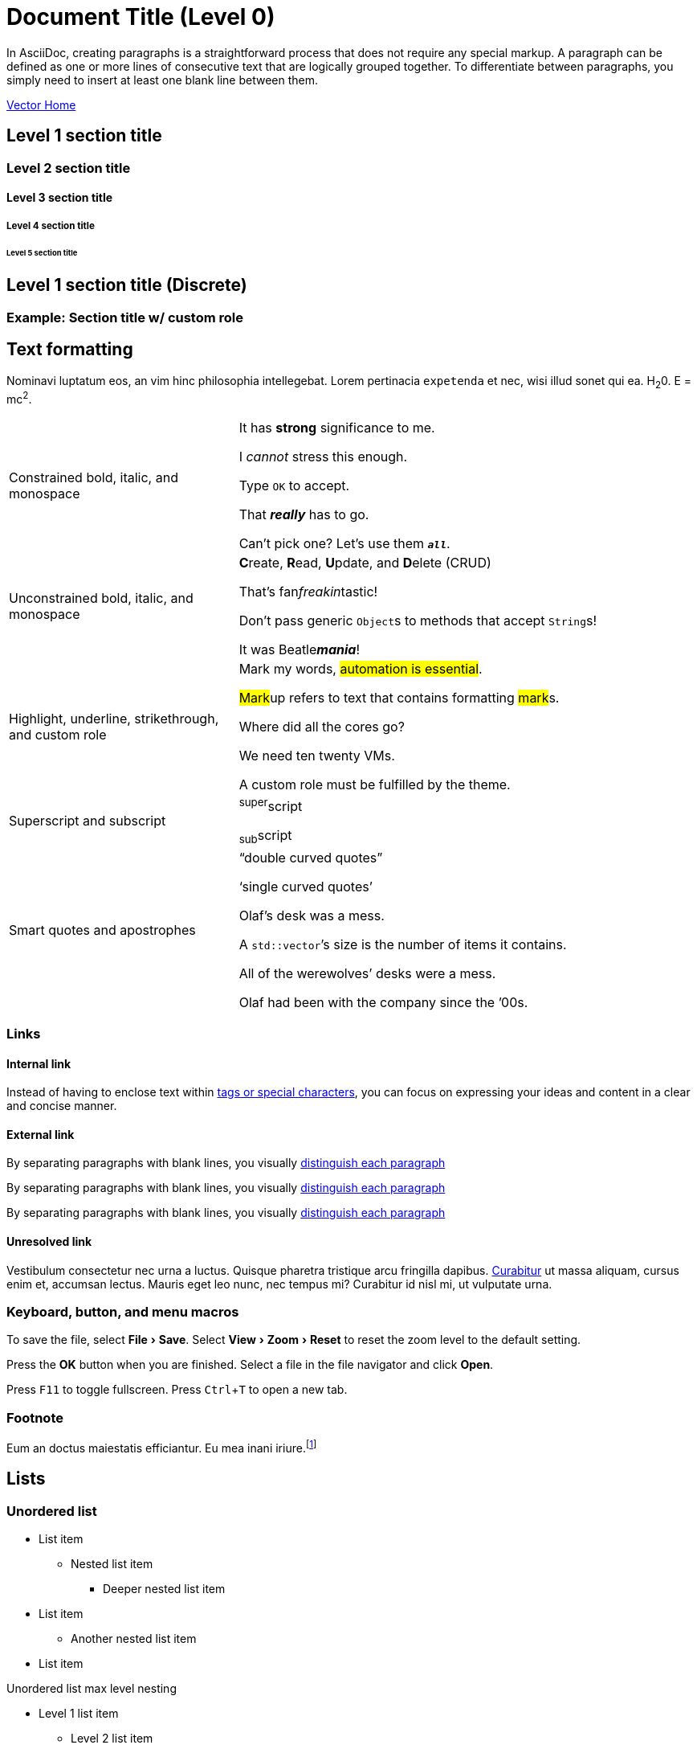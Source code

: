 = Document Title (Level 0)
:description: The component style guide for the DataStax Docs UI. All major AsciiDoc components are represented, including admonitions, tables, lists, and more.
:keywords: AsciiDoc, Antora, UI, style guide
:idprefix:
:idseparator: -
:!example-caption:
:!table-caption:
:page-pagination:
:experimental:
:stem: latexmath
:tabs-sync-option:
:tabs-sync-storage-key: tabs
:tabs-sync-storage-scope: session
:cassandra-icon: image:cassandra-original.svg[,28]
:java-icon: image:java-original.svg[,22]
:python-icon: image:python-original.svg[,22]
:shell-icon: image:shell-original.svg[,20]

In AsciiDoc, creating paragraphs is a straightforward process that does not require any special markup.
A paragraph can be defined as one or more lines of consecutive text that are logically grouped together.
To differentiate between paragraphs, you simply need to insert at least one blank line between them.

xref:vector-home.adoc[Vector Home,role="btn btn-primary btn-solid"]

== Level 1 section title

[.rolename]
=== Level 2 section title

==== Level 3 section title

===== Level 4 section title

====== Level 5 section title

[discrete]
== Level 1 section title (Discrete)

[.rolename]
=== Example: Section title w/ custom role

////
When the document type is article (the default), the document can only have one level 0 section title (`=`), which is the document title (i.e., doctitle).

When a page is converted to HTML, each section title becomes a heading element where the heading level matches the number of equals signs.
For example, a level 1 section (`==`) maps to an `<h2>` HTML tag.

Each section title has an auto-generated section ID that forms the fragment identifier for the section.
The auto-generated section ID is a URL-safe version of the section title, converted to lowercase, with all non-alphanumeric characters replaced with hyphens (controlled by the `idprefix` and `idseparator` attributes).
An anchor (empty link) is added before the section title, and an anchor icon floats to the left of the section title (controlled by the `sectanchors` attribute).

Section titles appear in the page table of contents (TOC) in the order they appear in the document.
The depth of the page TOC can be configured using the `page-toclevels` attribute.

A `discrete` heading is declared and styled in a manner similar to that of a section title, but it’s not part of the section hierarchy and not included in the table of contents,etc.
////

[#text-formatting]
== Text formatting

Nominavi luptatum eos, an vim hinc philosophia intellegebat.
Lorem pertinacia `expetenda` et nec, [.underline]#wisi# illud [.line-through]#sonet# qui ea.
H~2~0.
E = mc^2^.

[cols="1,2a",frame=none,grid=none]
|===
|Constrained bold, italic, and monospace
|It has *strong* significance to me.

I _cannot_ stress this enough.

Type `OK` to accept.

That *_really_* has to go.

Can't pick one? Let's use them `*_all_*`.

|Unconstrained bold, italic, and monospace
|**C**reate, **R**ead, **U**pdate, and **D**elete (CRUD)

That's fan__freakin__tastic!

Don't pass generic ``Object``s to methods that accept ``String``s!

It was Beatle**__mania__**!

|Highlight, underline, strikethrough, and custom role
|Mark my words, #automation is essential#.

##Mark##up refers to text that contains formatting ##mark##s.

Where did all the [.underline]#cores# go?

We need [.line-through]#ten# twenty VMs.

A [.myrole]#custom role# must be fulfilled by the theme.

|Superscript and subscript
|^super^script

~sub~script

|Smart quotes and apostrophes
|"`double curved quotes`"

'`single curved quotes`'

Olaf's desk was a mess.

A ``std::vector```'s size is the number of items it contains.

All of the werewolves`' desks were a mess.

Olaf had been with the company since the `'00s.
|===

=== Links

==== Internal link

Instead of having to enclose text within <<text-formatting,tags or special characters>>, you can focus on expressing your ideas and content in a clear and concise manner.

==== External link

By separating paragraphs with blank lines, you visually https://www.datastax.com[distinguish each paragraph,role=external,window=_blank]

By separating paragraphs with blank lines, you visually https://www.datastax.com[distinguish each paragraph^]

By separating paragraphs with blank lines, you visually https://www.datastax.com[distinguish each paragraph]

////
An _external link_ is any link that targets an address outside of the docs.datastax.com subdomain.
External links should have the following behavior, regardless of any AsciiDoc attributes that a writer might apply to them:

* Different visual styling than an internal link, e.g. an `open_in_new` icon after the link text.
* Open in a new tab or window when clicked.

The links in the example sentences above all target the same external URL -- `\https://www.datastax.com`.
However, they each have different AsciiDoc attributes applied to them.

[source,asciidoc]
----
https://www.datastax.com[distinguish each paragraph,role=external,window=_blank]
https://www.datastax.com[distinguish each paragraph^]
https://www.datastax.com[distinguish each paragraph]
----

The UI should disregard these attributes and apply the same styling and behavior to each link.
////

==== Unresolved link

Vestibulum consectetur nec urna a luctus.
Quisque pharetra tristique arcu fringilla dapibus.
https://example.org[Curabitur,role=unresolved] ut massa aliquam, cursus enim et, accumsan lectus.
Mauris eget leo nunc, nec tempus mi? Curabitur id nisl mi, ut vulputate urna.

=== Keyboard, button, and menu macros

To save the file, select menu:File[Save].
Select menu:View[Zoom > Reset] to reset the zoom level to the default setting.

Press the btn:[OK] button when you are finished.
Select a file in the file navigator and click btn:[Open].

Press kbd:[F11] to toggle fullscreen.
Press kbd:[Ctrl+T] to open a new tab.

=== Footnote

Eum an doctus maiestatis efficiantur.
Eu mea inani iriure.footnote:[Quisque porta facilisis tortor, vitae bibendum velit fringilla vitae! Lorem ipsum dolor sit amet, consectetur adipiscing elit.]


[#lists]
== Lists

=== Unordered list

* List item
** Nested list item
*** Deeper nested list item
* List item
 ** Another nested list item
* List item

.Unordered list max level nesting
* Level 1 list item
** Level 2 list item
*** Level 3 list item
**** Level 4 list item
***** Level 5 list item
****** etc.
* Level 1 list item

=== Ordered list

. Step 1
. Step 2
.. Step 2a
.. Step 2b
. Step 3

.Ordered list max level nesting
. Level 1 list item
.. Level 2 list item
... Level 3 list item
.... Level 4 list item
..... Level 5 list item
. Level 1 list item

==== Ordered list numeration styles

[.scrolltable]
--
[cols="6*a"]
|===
|`decimal`
|`loweralpha`
|`upperalpha`
|`lowerroman`
|`upperroman`
|`lowergreek`

a|[decimal]
. Protons
. Electrons
. Neutrons

a|[loweralpha]
. Protons
. Electrons
. Neutrons

a|[upperalpha]
. Protons
. Electrons
. Neutrons

a|[lowerroman]
. Protons
. Electrons
. Neutrons

a|[upperroman]
. Protons
. Electrons
. Neutrons

a|[lowergreek]
. Protons
. Electrons
. Neutrons
|===
--

.Ordered list w/ customized numeration
[upperalpha]
. potenti donec cubilia tincidunt
. etiam pulvinar inceptos velit quisque aptent himenaeos
. lacus volutpat semper porttitor aliquet ornare primis nulla enim

Natum facilisis theophrastus an duo.
No sea, at invenire voluptaria mnesarchum has.

.Unordered list w/ customized marker
[square]
* ultricies sociosqu tristique integer
* lacus volutpat semper porttitor aliquet ornare primis nulla enim
* etiam pulvinar inceptos velit quisque aptent himenaeos

=== Description list

First term:: Description of the first term.
Second term:: Description of the second term.
+
With another paragraph.
Third term::
Description of the first term.

==== Horizontal description list (unconstrained)

[horizontal]
CPU:: The brain of the computer.
Hard drive:: Permanent storage for operating system and/or user files.
+
Solid state drives (SSDs) are faster than hard drives, but are also more expensive.
RAM::
Temporarily stores information the CPU uses during operation.

==== Horizontal description list (constrained)

[horizontal,labelwidth=25,itemwidth=75]
A short term:: The term for this item likely fits inside the column's width.
A long term that wraps across multiple lines:: The term for this item wraps since the width of the term column is restricted using the `labelwidth` attribute.

==== Question and Answer List

[qanda]
What is the answer?::
This is the answer.

Are cameras allowed?::
Are backpacks allowed?::
No.

=== Checklist

* [*] checked
* [x] also checked
* [ ] not checked

.Interactive checklist
[%interactive]
* [*] checked
* [x] also checked
* [ ] not checked

=== Example: Mixed list

Operating Systems::
  Linux:::
    . Fedora
      * Desktop
    . Ubuntu
      * Desktop
      * Server
  BSD:::
    . FreeBSD
    . NetBSD

Cloud Providers::
  PaaS:::
    . OpenShift
    . CloudBees
  IaaS:::
    . Amazon EC2
    . Rackspace

=== Example: Complex lists

.Drop the principal text
. {empty}
+
----
print("one")
----
. {empty}
+
----
print("one")
----

.List continuation
* Every list item has at least one paragraph of content,
  which may be wrapped, even using a hanging indent.
+
Additional paragraphs or blocks are adjoined by putting
a list continuation on a line adjacent to both blocks.

* A literal paragraph does not require a list continuation.

 $ cd projects/my-book

* The header in AsciiDoc must start with a document title.
+
----
= Document Title
----
+
Keep in mind that the header is optional.

** The header in AsciiDoc must start with a document title.
+
--
----
= Document Title
----

NOTE: The header is optional.
--

* AsciiDoc lists may contain any complex content.
+
|===
|Column 1, Header Row |Column 2, Header Row

|Column 1, Row 1
|Column 2, Row 1
|===

== Code

=== Inline code

Output literal monospace text, such as `my-python-function` or `initial-scale=1.0`.

=== Code blocks

[source,json]
----
{
  "name": "module-name",
  "version": "10.0.1",
  "description": "An example module to illustrate the usage of package.json",
  "author": "Author Name <author@example.com>",
  "scripts": {
    "test": "mocha",
    "lint": "eslint"
  }
}
----

.Console code block
[source,console]
----
$ pip install astra-vector
$ python3
----

.Wrap text code block
[source,java,role="wrap"]
----
public class ApplicationConfigurationProvider extends HttpConfigurationProviderHttpConfigurationProviderHttpConfigurationProviderHttpConfigurationProviderHttpConfigurationProvider
----

.Hide language title code block
[source,,role="hidelang"]
----
I don't have a language title bar!
----

=== Callouts

[source,js]
----
vfs
  .src('js/vendor/*.js', { cwd: 'src', cwdbase: true, read: false })
  .pipe(tap((file) => { // <.>
    file.contents = browserify(file.relative, { basedir: 'src', detectGlobals: false }).bundle()
  }))
  .pipe(buffer()) // <.>
  .pipe(uglify())
  .pipe(gulp.dest('build'))
----
<.> The `tap` function is used to wiretap the data in the pipe.
<.> Wrap each streaming file in a buffer so the files can be processed by uglify.
Uglify can only work with buffers, not streams.

== Tabset

[tabs]
======
Tab A:: Contents of Tab A.

Tab B::
+
Contents of Tab B.

Tab C::
+
--
Contents of Tab C.

Contains more than one block.
--
======

=== Example: Overflow tabset

[tabs.overflow]
======
Tab Name:: Contents of Tab.

Longer Tab Name::
+
Contents of Longer Tab.

An Even Longer Tab Name::
+
Contents of Even Longer Tab.

This Is The Longest Tab Name::
+
Contents of The Longest Tab.
======

[tabs.wrapping]
======
Tab Name:: Contents of Tab.

Longer Tab Name::
+
Contents of Longer Tab.

An Even Longer Tab Name::
+
Contents of Even Longer Tab.

This Is The Longest Tab Name::
+
Contents of The Longest Tab.
======

=== Example: Complex tabset

[tabs]
======
Tarball::
+
. If you haven't already, start by downloading the Cassandra binary tarball.
For example, to download Cassandra 4.1.2:
+
[tabs]
====
cURL::
+
--
[source,shell,subs="attributes+"]
----
curl -OL https://archive.apache.org/dist/cassandra/4.1.2/apache-cassandra-4.1.2-bin.tar.gz
----
--

Wget::
+
--
[source,shell,subs="attributes+"]
----
wget https://archive.apache.org/dist/cassandra/4.1.2/apache-cassandra-4.1.2-bin.tar.gz
----
--
====
+
[NOTE]
====
To download a different version of Cassandra, visit the https://archive.apache.org/dist/cassandra/[Apache Archives].
====
+
. (Optional) Verify the integrity of the downloaded tarball using one of the methods https://www.apache.org/dyn/closer.cgi#verify[here^].
+
.. For example, to verify the SHA256 hash of the downloaded file using GPG:
+
[source,shell,subs="attributes+"]
----
gpg --print-md SHA256 apache-cassandra-4.1.2-bin.tar.gz
----
+
.. Compare the output with the contents of the SHA256 file:
+
[source,shell,subs="attributes+"]
----
curl -L https://archive.apache.org/dist/cassandra/4.1.2/apache-cassandra-4.1.2-bin.tar.gz.sha256
----

Debian::
+
. (Optional) Verify the integrity of the downloaded tarball using one of the methods https://www.apache.org/dyn/closer.cgi#verify[here^].
+
.. For example, to verify the SHA256 hash of the downloaded file using GPG:
+
[tabs]
====
Command::
+
--
[source,shell,subs="attributes+"]
----
gpg --print-md SHA256 apache-cassandra-4.1.2-bin.tar.gz
----
--

Result::
+
--
[source,console,subs="attributes+"]
----
apache-cassandra-4.1.2-bin.tar.gz: 7CE3103A 76B8AF76 FFD8488D 6BF484E1 F1751196
                                   17F3205A E0526C71 D816C6F7
----
--
====
+
.. Compare the output with the contents of the SHA256 file:
+
[tabs]
====
cURL::
+
--
[source,shell,subs="attributes+"]
----
curl -L https://archive.apache.org/dist/cassandra/4.1.2/apache-cassandra-4.1.2-bin.tar.gz.sha256
----
--

Wget::
+
--
[source,shell,subs="attributes+"]
----
wget --quiet -O - https://archive.apache.org/dist/cassandra/4.1.2/apache-cassandra-4.1.2-bin.tar.gz.sha256
----
--

Result::
+
--
[source,console]
----
7ce3103a76b8af76ffd8488d6bf484e1f175119617f3205ae0526c71d816c6f7
----
--
====

CentOS:: Just text.
======

=== Experimental: Tabset icons

[tabs]
======
{cassandra-icon} CQL::
+
[source,sql]
----
USE cycling;
CREATE TABLE rank_by_year_and_name (
  race_year int,
  race_name text,
  cyclist_name text,
  rank int,
  PRIMARY KEY ((race_year, race_name), rank)
);
----

{python-icon} Python::
+
[source,python]
----
    log.info("creating table...")
    session.execute("""
        CREATE TABLE IF NOT EXISTS cyclist_by_year_and_name (
            race_year int,
            race_name text,
            rank int,
            cyclist_name text,
            PRIMARY KEY ((race_year,race_name),rank)
        )
        """)
----

{java-icon} Java::
+
[source,java]
----
CreateTable create = createTable("cycling", "cyclist_by_year_and_name")
    .withPartitionKey("race_year", DataTypes.INT)
    .withPartitionKey("race_name", DataTypes.TEXT)
    .withClusteringColumn("rank", DataTypes.INT)
    .withColumn("cyclist_name", DataTypes.TEXT);
// CREATE TABLE cycling.cyclist_by_year_and_name (race_year int,race_name text,rank int,cyclist_name text,PRIMARY KEY((race_year,race_name),rank))
----

{shell-icon} REST API::
+
[source,json]
----
curl -s --location \
--request POST http://localhost:8082/v2/schemas/keyspaces/cycling/tables \
--header "X-Cassandra-Token: $AUTH_TOKEN" \
--header "Content-Type: application/json" \
--header "Accept: application/json" \
--data '{
	"name": "cyclist_by_year_and_name",
	"columnDefinitions":
	  [
        {
	      "name": "race_year",
	      "typeDefinition": "int"
	    },
        {
	      "name": "race_name",
	      "typeDefinition": "text"
	    },
        {
	      "name": "rank",
	      "typeDefinition": "int"
	    }
        ,
        {
          "name": "cyclist_name",
          "typeDefinition": "text"
        }
	  ],
	"primaryKey":
	  {
	    "partitionKey": ["race_year", "race_name"],
	    "clusteringKey": ["rank"]
	  },
	"tableOptions":
	  {
	    "defaultTimeToLive": 0,
	    "clusteringExpression":
	      [{ "column": "rank", "order": "ASC" }]
	  }
}'
----
======

== Admonitions

NOTE: An admonition draws the reader's attention to auxiliary information.

IMPORTANT: Sign off before stepping away from your computer.

TIP: Look for the warp zone under the bridge.

CAUTION: Slippery when wet.

WARNING: The software you're about to use is untested.

.Complex admonition
[NOTE]
====
An admonition block may contain complex content, like <<lists,lists>> and <<tables,tables>>.

.A list
* List item
** Nested list item
*** Deeper nested list item
* List item
 ** Another nested list item
* List item

.A table
[cols="3*"]
|===
|Cell in column 1, row 1
|Cell in column 2, row 1

|Cell in column 1, row 2
|Cell in column 2, row 2

|Cell in column 1, row 3
|Cell in column 2, row 3
|===

.A code block
[source,js]
----
vfs
  .src('js/vendor/*.js', { cwd: 'src', cwdbase: true, read: false })
  .pipe(tap((file) => { // <.>
    file.contents = browserify(file.relative, { basedir: 'src', detectGlobals: false }).bundle()
  }))
----
<.> Maybe with a callout.

.Another admonition
[TIP]
======
Admonition styles are set on example blocks, which are delimited by four equal signs (`====`).
When nesting a delimited block that uses the same structural container, it's necessary to vary the length of the delimiter lines (i.e., make the length of the delimiter lines for the child block different than the length of the delimiter lines for the parent block).
Varying the delimiter line length allows the parser to distinguish one block from another.
======
====

[#tables]
== Tables

.Basic table
[cols="3*"]
|===
|Cell in column 1, row 1
|Cell in column 2, row 1
|Cell in column 3, row 1

|Cell in column 1, row 2
|Cell in column 2, row 2
|Cell in column 3, row 2

|Cell in column 1, row 3
|Cell in column 2, row 3
|Cell in column 3, row 3
|===

.Table w/ header row
[%autowidth.stretch]
|===
|Column 1, header row |Column 2, header row |Column 3, header row

|Cell in column 1, row 2
|Cell in column 2, row 2
|Cell in column 3, row 2

|Cell in column 1, row 3
|Cell in column 2, row 3
|Cell in column 3, row 3
|===

.Table w/ header row, footer row, and autowidth
[#dependencies%footer%autowidth]
|===
|Library |Version

|eslint
|^1.7.3

|eslint-config-gulp
|^2.0.0

|expect
|^1.20.2

|istanbul
|^0.4.3

|istanbul-coveralls
|^1.0.3

|jscs
|^2.3.5

h|Total
|6
|===

=== Example: Complex tables

.Table w/ header row, variable column widths, and AsciiDoc content
[cols="1,1,2a"]
|===
|Name |Category |Description

|Firefox
|Browser
|Mozilla Firefox is an open source web browser.

image::firefox-window.png[Screenshot of Firefox window]

It's designed for:

* standards compliance
* performance
* portability

image::https://upload.wikimedia.org/wikipedia/commons/a/a0/Firefox_logo%2C_2019.svg[Firefox logo,align=left,link=https://getfirefox.com]
https://getfirefox.com[Get Firefox]!

|Arquillian
|Testing
|An innovative and highly extensible testing platform.
Empowers developers to easily create real, automated tests.

Each Arquillian test is associated with at least one deployment.

[NOTE]
====
The deployment is configured using a static method annotated with @Deployment that returns a ShrinkWrap archive. Here’s an example:

[source,java]
----
@Deployment
public static JavaArchive createDeployment() {
    return ShrinkWrap.create(JavaArchive.class)
        .addClass(Greeter.class)
        .addAsManifestResource(EmptyAsset.INSTANCE, "beans.xml");
}
----
====
|===

.Table w/ formatted, aligned, and merged cells
[cols="e,m,^,>s"]
|===
|1 >s|2 |3 |4
^|5 2.2+^.^|6 .3+<.>m|7
^|8
|9 2+>|10
|===

.Table w/ `frame=none`, `grid=none`
[frame=none, grid=none]
|===
|Column 1, header row |Column 2, header row |Column 3, header row

|Cell in column 1, row 2
|Cell in column 2, row 2
|Cell in column 3, row 2

|Cell in column 1, row 3
|Cell in column 2, row 3
|Cell in column 3, row 3
|===

.Nested table
[cols="1,2a"]
|===
| Col 1 | Col 2

| Cell 1.1
| Cell 1.2

| Cell 2.1
| Cell 2.2

[cols="2,1"]
!===
! Col1 ! Col2

! C11
! C12

!===
|===

.Striped table (even striping)
[cols=2*,stripes=even]
|===
|A1
|B1
|A2
|B2
|A3
|B3
|===

.Striped table (hover striping)
[cols=2*,stripes=hover]
|===
|A1
|B1
|A2
|B2
|A3
|B3
|===


== Images

=== Images for Light and Dark modes

[source,adoc]
----
[.for-light]
image::your-light-image.png[Description]
[.for-dark]
image::your-dark-image.png[Description]

// You can also define the role within the macro itself

image::light-mode-illustration.png[Description,role=for-light]
image::dark-mode-illustration.png[Description,role=for-dark]
----

[.for-light]
image::light-mode-illustration.png[Description,400]
[.for-dark]
image::dark-mode-illustration.png[Description,400]

=== SVG with CSS variables for Light and Dark modes

.Currently unsupported
[WARNING]
====
The method described below for embedding an SVG directly into the HTML won't work until Antora adds support for the `opts=inline` option (see https://gitlab.com/antora/antora/-/issues/1001).
Therefore, unless a suitable workaround is discovered, we can't support SVGs with CSS variables until Antora fixes this issue.
====

[source,svg]
----
<svg viewBox="0 0 300 200" fill="none">
  <path fill="var(--ds-text-primary)" d="..." />
  <path stroke="var(--ds-primary-outlined-border)" d="..." />
  <path fill="var(--ds-neutral-outlined-border)" d="..." />
</svg>
----

[source,adoc]
----
image::your-diagram.svg[Description,300,opts=inline] <1>
----

<1> The `opts=inline` attribute is required to embed the SVG directly into the HTML.

image::preview-src/simple-diagram.svg[Simple Diagram,192,opts=inline]

=== Inline images

Click image:play_circle_FILL0_wght400_GRAD0_opsz24.svg[title=Play] to get the party started.

Click image:pause_circle_FILL0_wght400_GRAD0_opsz24.svg[title=Pause] when you need a break.

=== Block images

.Bitmap image (unconstrained; default alignment)
image::screenshot.png[Screenshot of Astra Portal Home]

.Bitmap image (300px width; default alignment)
image::screenshot.png[Screenshot of Astra Portal Home,300]

.SVG image (300px width; default alignment). Image is rasterized (`opts=` _none_).
image::preview-src/multirepo-ssg.svg[Multirepo SSG,300]

.SVG image (300px width; default alignment). Image embedded as a live, interactive object (`opts=interactive`).
image::preview-src/multirepo-ssg.svg[Multirepo SSG,300,opts=interactive]

.SVG image (300px width; default alignment). Image embedded directly into the HTML itself (`opts=inline`).
image::preview-src/multirepo-ssg.svg[Multirepo SSG,300,opts=inline]

==== Aligning block images

.Bitmap image (aligned left)
image::screenshot.png[Screenshot of Astra Portal Home,300,align="left"]

.Bitmap image (aligned right)
image::screenshot.png[Screenshot of Astra Portal Home,300,align="right"]

.Bitmap image (aligned center)
image::screenshot.png[Screenshot of Astra Portal Home,300,align="center"]

==== Floating block images

[.float-group]
--
image:screenshot.png[Screenshot of Astra Portal Home,300,float=right,role=float-gap]
In AsciiDoc, creating paragraphs is a straightforward process that does not require any special markup. A paragraph can be defined as one or more lines of consecutive text that are logically grouped together. To differentiate between paragraphs, you simply need to insert at least one blank line between them.
--

[.float-group]
--
image::multirepo-ssg.svg[Multirepo SSG,300,float=left,role=float-gap]
In AsciiDoc, creating paragraphs is a straightforward process that does not require any special markup. A paragraph can be defined as one or more lines of consecutive text that are logically grouped together. To differentiate between paragraphs, you simply need to insert at least one blank line between them.
--

== Video

.YouTube (unconstrained; default alignment)
video::n_LcVqqHSY8[youtube]

.Vimeo (640x360; default alignment)
video::300817511[vimeo,640,360]

== Audio

.Take a zen moment
audio::ocean-waves.wav[]

== Collapsible block

.Basic collapsible block
[%collapsible]
====
Details.

Loads of details.
====

.Collapsible `code block`
[%collapsible]
====
[source,asciidoc]
----
Some code.
----
====

=== Collapsible results

[source,asciidoc]
----
Run this code.
----

.Result
[%collapsible.result]
====
[source,console]
----
Voila!
----
====

== Sidebar

.Sidebar title
****
Sidebars are used to visually separate auxiliary bits of content that supplement the main text.
****

== Horizontal rule

A line with three single quotation marks (i.e., `'''`) is a special macro that inserts a thematic break (aka horizontal rule):

'''

There are rare circumstances where a horizontal rule is required.

== More blocks

As you might have seen in the examples further up on this page -- any block can have a title.
A block title is defined using a line of text above the block that starts with a dot.
That dot cannot be followed by a space.
For block images, the title is displayed below the block.
For all other blocks, the title is typically displayed above it.

=== Example block

.Optional title
====
Here's a sample AsciiDoc document:

[source,asciidoc]
----
= Title of Document
Doc Writer
:toc:

This guide provides...
----

The document header is useful, but not required.
====

=== Listing block

.Optional title
----
This is a _delimited listing block_.

The content inside is displayed as <pre> text.
----

=== Literal block

.Optional title
....
error: 1954 Forbidden search
absolutely fatal: operation lost in the dodecahedron of doom
Would you like to try again? y/n
....

=== Blockquote

[,'Famous Person. Cum dicat putant ne.','Cum dicat putant ne. https://example.com[Famous Person Website]']
____
Lorem ipsum dolor sit amet, consectetur adipiscing elit.
Mauris eget leo nunc, nec tempus mi? Curabitur id nisl mi, ut vulputate urna.
Quisque porta facilisis tortor, vitae bibendum velit fringilla vitae!
Lorem ipsum dolor sit amet, consectetur adipiscing elit.
Mauris eget leo nunc, nec tempus mi? Curabitur id nisl mi, ut vulputate urna.
Quisque porta facilisis tortor, vitae bibendum velit fringilla vitae!
____

=== Verse

[verse]
____
The fog comes
on little cat feet.
____

== Equations and formulas (STEM)

=== Inline stem macro

stem:[sqrt(4) = 2]

Water (stem:[H_2O]) is a critical component.

A matrix can be written as stem:[[[a,b\],[c,d\]\]((n),(k))].

=== Block STEM content

[stem]
++++
sqrt(4) = 2
++++

=== Mixing STEM notations

.An e-xciting limit with LaTeX!
[stem]
++++
\lim_{n \to \infty}\frac{n}{\sqrt[n]{n!}} = {\large e}
++++

.A basic square root with AsciiMath
[asciimath]
++++
sqrt(4) = 2
++++

== Miscellaneous

=== Textual symbol replacements

[%autowidth,cols="~,^~,^~,^~,~"]
|===
|Name |Syntax |Unicode Replacement |Rendered |Notes

|Copyright
|+(C)+
|+&#169;+
|(C)
|

|Registered
|+(R)+
|+&#174;+
|(R)
|

|Trademark
|+(TM)+
|+&#8482;+
|(TM)
|

|Em dash
|+--+
|+&#8212;+
|{empty}--{empty}
|Only replaced if between two word characters, between a word character and a line boundary, or flanked by spaces.

When flanked by space characters (e.g., `+a -- b+`), the normal spaces are replaced by thin spaces (\&#8201;).
Otherwise, the em dash is followed by a zero-width space (\&#8203;) to provide a break opportunity.

|Ellipsis
|+...+
|+&#8230;+
|...
|The ellipsis is followed by a zero-width space (\&#8203;) to provide a break opportunity.

|Single right arrow
|+->+
|+&#8594;+
|->
|

|Double right arrow
|+=>+
|+&#8658;+
|=>
|

|Single left arrow
|+<-+
|+&#8592;+
|<-
|

|Double left arrow
|+<=+
|+&#8656;+
|<=
|

|Typographic apostrophe
|Sam\'s
|+Sam&#8217;s+
|Sam's
|The typewriter apostrophe is replaced with the typographic (aka curly or smart) apostrophe.
|===

[#english+中文]
=== English + 中文

爱屋及乌 -- Love me, love my dog.

== Fin

That's all, folks!
